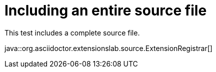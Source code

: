 = Including an entire source file

This test includes a complete source file.

java::org.asciidoctor.extensionslab.source.ExtensionRegistrar[]
